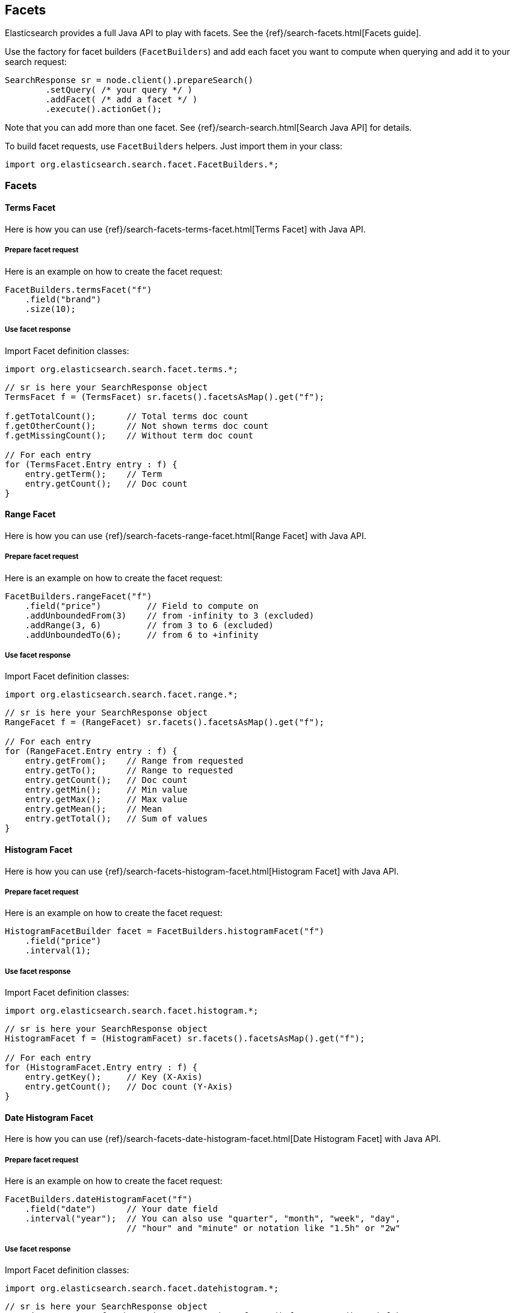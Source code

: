 [[facets]]
== Facets

Elasticsearch provides a full Java API to play with facets. See the
{ref}/search-facets.html[Facets guide].

Use the factory for facet builders (`FacetBuilders`) and add each facet
you want to compute when querying and add it to your search request:

[source,java]
--------------------------------------------------
SearchResponse sr = node.client().prepareSearch()
        .setQuery( /* your query */ )
        .addFacet( /* add a facet */ )
        .execute().actionGet();
--------------------------------------------------

Note that you can add more than one facet. See
{ref}/search-search.html[Search Java API] for details.

To build facet requests, use `FacetBuilders` helpers. Just import them
in your class:

[source,java]
--------------------------------------------------
import org.elasticsearch.search.facet.FacetBuilders.*;
--------------------------------------------------


=== Facets


==== Terms Facet

Here is how you can use
{ref}/search-facets-terms-facet.html[Terms Facet]
with Java API.


===== Prepare facet request

Here is an example on how to create the facet request:

[source,java]
--------------------------------------------------
FacetBuilders.termsFacet("f")
    .field("brand")
    .size(10);
--------------------------------------------------


===== Use facet response

Import Facet definition classes:

[source,java]
--------------------------------------------------
import org.elasticsearch.search.facet.terms.*;
--------------------------------------------------

[source,java]
--------------------------------------------------
// sr is here your SearchResponse object
TermsFacet f = (TermsFacet) sr.facets().facetsAsMap().get("f");

f.getTotalCount();      // Total terms doc count
f.getOtherCount();      // Not shown terms doc count
f.getMissingCount();    // Without term doc count

// For each entry
for (TermsFacet.Entry entry : f) {
    entry.getTerm();    // Term
    entry.getCount();   // Doc count
}
--------------------------------------------------


==== Range Facet

Here is how you can use
{ref}/search-facets-range-facet.html[Range Facet]
with Java API.


===== Prepare facet request

Here is an example on how to create the facet request:

[source,java]
--------------------------------------------------
FacetBuilders.rangeFacet("f")
    .field("price")         // Field to compute on
    .addUnboundedFrom(3)    // from -infinity to 3 (excluded)
    .addRange(3, 6)         // from 3 to 6 (excluded)
    .addUnboundedTo(6);     // from 6 to +infinity
--------------------------------------------------


===== Use facet response

Import Facet definition classes:

[source,java]
--------------------------------------------------
import org.elasticsearch.search.facet.range.*;
--------------------------------------------------

[source,java]
--------------------------------------------------
// sr is here your SearchResponse object
RangeFacet f = (RangeFacet) sr.facets().facetsAsMap().get("f");

// For each entry
for (RangeFacet.Entry entry : f) {
    entry.getFrom();    // Range from requested
    entry.getTo();      // Range to requested
    entry.getCount();   // Doc count
    entry.getMin();     // Min value
    entry.getMax();     // Max value
    entry.getMean();    // Mean
    entry.getTotal();   // Sum of values
}
--------------------------------------------------


==== Histogram Facet

Here is how you can use
{ref}/search-facets-histogram-facet.html[Histogram
Facet] with Java API.


===== Prepare facet request

Here is an example on how to create the facet request:

[source,java]
--------------------------------------------------
HistogramFacetBuilder facet = FacetBuilders.histogramFacet("f")
    .field("price")
    .interval(1);
--------------------------------------------------


===== Use facet response

Import Facet definition classes:

[source,java]
--------------------------------------------------
import org.elasticsearch.search.facet.histogram.*;
--------------------------------------------------

[source,java]
--------------------------------------------------
// sr is here your SearchResponse object
HistogramFacet f = (HistogramFacet) sr.facets().facetsAsMap().get("f");

// For each entry
for (HistogramFacet.Entry entry : f) {
    entry.getKey();     // Key (X-Axis)
    entry.getCount();   // Doc count (Y-Axis)
}
--------------------------------------------------


==== Date Histogram Facet

Here is how you can use
{ref}/search-facets-date-histogram-facet.html[Date
Histogram Facet] with Java API.


===== Prepare facet request

Here is an example on how to create the facet request:

[source,java]
--------------------------------------------------
FacetBuilders.dateHistogramFacet("f")
    .field("date")      // Your date field
    .interval("year");  // You can also use "quarter", "month", "week", "day",
                        // "hour" and "minute" or notation like "1.5h" or "2w"
--------------------------------------------------


===== Use facet response

Import Facet definition classes:

[source,java]
--------------------------------------------------
import org.elasticsearch.search.facet.datehistogram.*;
--------------------------------------------------

[source,java]
--------------------------------------------------
// sr is here your SearchResponse object
DateHistogramFacet f = (DateHistogramFacet) sr.facets().facetsAsMap().get("f");

// For each entry
for (DateHistogramFacet.Entry entry : f) {
    entry.getTime();    // Date in ms since epoch (X-Axis)
    entry.getCount();   // Doc count (Y-Axis)
}
--------------------------------------------------


==== Filter Facet (not facet filter)

Here is how you can use
{ref}/search-facets-filter-facet.html[Filter Facet]
with Java API.

If you are looking on how to apply a filter to a facet, have a look at
link:#facet-filter[facet filter] using Java API.


===== Prepare facet request

Here is an example on how to create the facet request:

[source,java]
--------------------------------------------------
FacetBuilders.filterFacet("f",
    FilterBuilders.termFilter("brand", "heineken"));    // Your Filter here
--------------------------------------------------

See <<query-dsl-filters,Filters>> to
learn how to build filters using Java.


===== Use facet response

Import Facet definition classes:

[source,java]
--------------------------------------------------
import org.elasticsearch.search.facet.filter.*;
--------------------------------------------------

[source,java]
--------------------------------------------------
// sr is here your SearchResponse object
FilterFacet f = (FilterFacet) sr.facets().facetsAsMap().get("f");

f.getCount();   // Number of docs that matched
--------------------------------------------------


==== Query Facet

Here is how you can use
{ref}/search-facets-query-facet.html[Query Facet]
with Java API.


===== Prepare facet request

Here is an example on how to create the facet request:

[source,java]
--------------------------------------------------
FacetBuilders.queryFacet("f",
    QueryBuilders.matchQuery("brand", "heineken"));
--------------------------------------------------


===== Use facet response

Import Facet definition classes:

[source,java]
--------------------------------------------------
import org.elasticsearch.search.facet.query.*;
--------------------------------------------------

[source,java]
--------------------------------------------------
// sr is here your SearchResponse object
QueryFacet f = (QueryFacet) sr.facets().facetsAsMap().get("f");

f.getCount();   // Number of docs that matched
--------------------------------------------------

See <<query-dsl-queries,Queries>> to
learn how to build queries using Java.


==== Statistical

Here is how you can use
{ref}/search-facets-statistical-facet.html[Statistical
Facet] with Java API.


===== Prepare facet request

Here is an example on how to create the facet request:

[source,java]
--------------------------------------------------
FacetBuilders.statisticalFacet("f")
   .field("price");
--------------------------------------------------


===== Use facet response

Import Facet definition classes:

[source,java]
--------------------------------------------------
import org.elasticsearch.search.facet.statistical.*;
--------------------------------------------------

[source,java]
--------------------------------------------------
// sr is here your SearchResponse object
StatisticalFacet f = (StatisticalFacet) sr.facets().facetsAsMap().get("f");

f.getCount();           // Doc count
f.getMin();             // Min value
f.getMax();             // Max value
f.getMean();            // Mean
f.getTotal();           // Sum of values
f.getStdDeviation();    // Standard Deviation
f.getSumOfSquares();    // Sum of Squares
f.getVariance();        // Variance
--------------------------------------------------


==== Terms Stats Facet

Here is how you can use
{ref}/search-facets-terms-stats-facet.html[Terms
Stats Facet] with Java API.


===== Prepare facet request

Here is an example on how to create the facet request:

[source,java]
--------------------------------------------------
FacetBuilders.termsStatsFacet("f")
    .keyField("brand")
    .valueField("price");
--------------------------------------------------


===== Use facet response

Import Facet definition classes:

[source,java]
--------------------------------------------------
import org.elasticsearch.search.facet.termsstats.*;
--------------------------------------------------

[source,java]
--------------------------------------------------
// sr is here your SearchResponse object
TermsStatsFacet f = (TermsStatsFacet) sr.facets().facetsAsMap().get("f");
f.getTotalCount();      // Total terms doc count
f.getOtherCount();      // Not shown terms doc count
f.getMissingCount();    // Without term doc count

// For each entry
for (TermsStatsFacet.Entry entry : f) {
    entry.getTerm();            // Term
    entry.getCount();           // Doc count
    entry.getMin();             // Min value
    entry.getMax();             // Max value
    entry.getMean();            // Mean
    entry.getTotal();           // Sum of values
}
--------------------------------------------------


==== Geo Distance Facet

Here is how you can use
{ref}/search-facets-geo-distance-facet.html[Geo
Distance Facet] with Java API.


===== Prepare facet request

Here is an example on how to create the facet request:

[source,java]
--------------------------------------------------
FacetBuilders.geoDistanceFacet("f")
    .field("pin.location")              // Field containing coordinates we want to compare with
    .point(40, -70)                     // Point from where we start (0)
    .addUnboundedFrom(10)               // 0 to 10 km (excluded)
    .addRange(10, 20)                   // 10 to 20 km (excluded)
    .addRange(20, 100)                  // 20 to 100 km (excluded)
    .addUnboundedTo(100)                // from 100 km to infinity (and beyond ;-) )
    .unit(DistanceUnit.KILOMETERS);     // All distances are in kilometers. Can be MILES
--------------------------------------------------


===== Use facet response

Import Facet definition classes:

[source,java]
--------------------------------------------------
import org.elasticsearch.search.facet.geodistance.*;
--------------------------------------------------

[source,java]
--------------------------------------------------
// sr is here your SearchResponse object
GeoDistanceFacet f = (GeoDistanceFacet) sr.facets().facetsAsMap().get("f");

// For each entry
for (GeoDistanceFacet.Entry entry : f) {
    entry.getFrom();            // Distance from requested
    entry.getTo();              // Distance to requested
    entry.getCount();           // Doc count
    entry.getMin();             // Min value
    entry.getMax();             // Max value
    entry.getTotal();           // Sum of values
    entry.getMean();            // Mean
}
--------------------------------------------------


=== Facet filters (not Filter Facet)

By default, facets are applied on the query resultset whatever filters
exists or are.

If you need to compute facets with the same filters or even with other
filters, you can add the filter to any facet using
`AbstractFacetBuilder#facetFilter(FilterBuilder)` method:

[source,java]
--------------------------------------------------
FacetBuilders
    .termsFacet("f").field("brand") // Your facet
    .facetFilter( // Your filter here
        FilterBuilders.termFilter("colour", "pale")
    );
--------------------------------------------------

For example, you can reuse the same filter you created for your query:

[source,java]
--------------------------------------------------
// A common filter
FilterBuilder filter = FilterBuilders.termFilter("colour", "pale");

TermsFacetBuilder facet = FacetBuilders.termsFacet("f")
    .field("brand")
    .facetFilter(filter);                           // We apply it to the facet

SearchResponse sr = node.client().prepareSearch()
    .setQuery(QueryBuilders.matchAllQuery())
    .setFilter(filter)                              // We apply it to the query
    .addFacet(facet)
    .execute().actionGet();
--------------------------------------------------

See documentation on how to build
<<query-dsl-filters,Filters>>.


=== Scope

By default, facets are computed within the query resultset. But, you can
compute facets from all documents in the index whatever the query is,
using `global` parameter:

[source,java]
--------------------------------------------------
TermsFacetBuilder facet = FacetBuilders.termsFacet("f")
    .field("brand")
    .global(true);
--------------------------------------------------

